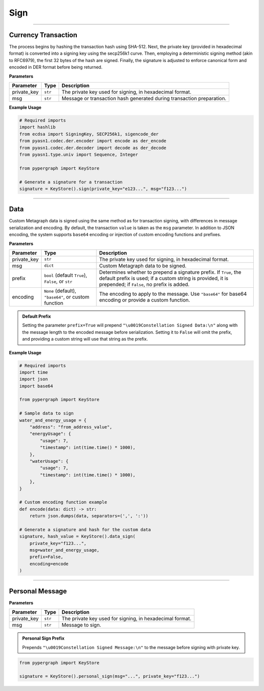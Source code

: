 Sign
====

-----

Currency Transaction
--------------------

The process begins by hashing the transaction hash using SHA-512. Next, the private key (provided in hexadecimal format) is converted into a signing key using the secp256k1 curve. Then, employing a deterministic signing method (akin to RFC6979), the first 32 bytes of the hash are signed. Finally, the signature is adjusted to enforce canonical form and encoded in DER format before being returned.

**Parameters**

+--------------+-----------------+----------------------------------------------------------------------------+
| **Parameter**| **Type**        | **Description**                                                            |
+==============+=================+============================================================================+
| private_key  | ``str``         | The private key used for signing, in hexadecimal format.                   |
+--------------+-----------------+----------------------------------------------------------------------------+
| msg          | ``str``         | Message or transaction hash generated during transaction preparation.      |
+--------------+-----------------+----------------------------------------------------------------------------+

**Example Usage**

.. code-block:: python

    # Required imports
    import hashlib
    from ecdsa import SigningKey, SECP256k1, sigencode_der
    from pyasn1.codec.der.encoder import encode as der_encode
    from pyasn1.codec.der.decoder import decode as der_decode
    from pyasn1.type.univ import Sequence, Integer

    from pypergraph import KeyStore

    # Generate a signature for a transaction
    signature = KeyStore().sign(private_key="e123...", msg="f123...")


.. dropdown:: Lifecycle
   :animate: fade-in

   .. code-block:: python

       from typing import Union, Optional, Callable, Tuple
       import hashlib
       import json
       import base64

       from ecdsa import SigningKey, SECP256k1, sigencode_der
       from pyasn1.codec.der.encoder import encode as der_encode
       from pyasn1.codec.der.decoder import decode as der_decode
       from pyasn1.type.univ import Sequence, Integer

       class KeyStore:
           DATA_SIGN_PREFIX = "\u0019Constellation Signed Data:\n"

           @staticmethod
           def sign(private_key: str, msg: str) -> str:

               SECP256K1_ORDER = SECP256k1.order

               def _enforce_canonical_signature(signature: bytes) -> bytes:
                   r, s = _decode_der(signature)
                   if s > SECP256K1_ORDER // 2:
                       s = SECP256K1_ORDER - s
                   return _encode_der(r, s)

               def _decode_der(signature: bytes):
                   seq, _ = der_decode(signature, asn1Spec=Sequence())
                   r = int(seq[0])
                   s = int(seq[1])
                   return r, s

               def _encode_der(r: int, s: int) -> bytes:
                   seq = Sequence()
                   seq.setComponentByPosition(0, Integer(r))
                   seq.setComponentByPosition(1, Integer(s))
                   return der_encode(seq)

               def _sign_deterministic_canonical(private_key: str, msg: bytes) -> str:
                   sk = SigningKey.from_string(bytes.fromhex(private_key), curve=SECP256k1)
                   signature_der = sk.sign_digest_deterministic(
                       msg[:32],
                       hashfunc=hashlib.sha256,
                       sigencode=sigencode_der,
                   )
                   canonical_signature_der = _enforce_canonical_signature(signature_der)
                   return canonical_signature_der.hex()

               msg_bytes = hashlib.sha512(msg.encode("utf-8")).digest()
               return _sign_deterministic_canonical(private_key=private_key, msg=msg_bytes)

       # Example usage of signing a transaction
       signature = KeyStore().sign(private_key="e123...", msg="f123...")


-----

Data
----

Custom Metagraph data is signed using the same method as for transaction signing, with differences in message serialization and encoding. By default, the transaction ``value`` is taken as the ``msg`` parameter. In addition to JSON encoding, the system supports ``base64`` encoding or injection of custom encoding functions and prefixes.

**Parameters**

+--------------+------------------------------------------------------+---------------------------------------------------------------------------------------------+
| **Parameter**| **Type**                                             | **Description**                                                                             |
+==============+======================================================+=============================================================================================+
| private_key  | ``str``                                              | The private key used for signing, in hexadecimal format.                                    |
+--------------+------------------------------------------------------+---------------------------------------------------------------------------------------------+
| msg          | ``dict``                                             | Custom Metagraph data to be signed.                                                         |
+--------------+------------------------------------------------------+---------------------------------------------------------------------------------------------+
| prefix       | ``bool`` (default ``True``), ``False``, or ``str``   | Determines whether to prepend a signature prefix. If ``True``, the default prefix is used;  |
|              |                                                      | if a custom string is provided, it is prepended; if ``False``, no prefix is added.          |
+--------------+------------------------------------------------------+---------------------------------------------------------------------------------------------+
| encoding     | ``None`` (default), ``"base64"``, or custom function | The encoding to apply to the message. Use ``"base64"`` for base64 encoding or provide a     |
|              |                                                      | custom function.                                                                            |
+--------------+------------------------------------------------------+---------------------------------------------------------------------------------------------+

.. admonition:: Default Prefix
   :class: note

   Setting the parameter ``prefix=True`` will prepend ``"\u0019Constellation Signed Data:\n"`` along with the message length to the encoded message before serialization. Setting it to ``False`` will omit the prefix, and providing a custom string will use that string as the prefix.

**Example Usage**

.. code-block:: python

    # Required imports
    import time
    import json
    import base64

    from pypergraph import KeyStore

    # Sample data to sign
    water_and_energy_usage = {
        "address": "from_address_value",
        "energyUsage": {
            "usage": 7,
            "timestamp": int(time.time() * 1000),
        },
        "waterUsage": {
            "usage": 7,
            "timestamp": int(time.time() * 1000),
        },
    }

    # Custom encoding function example
    def encode(data: dict) -> str:
        return json.dumps(data, separators=(',', ':'))

    # Generate a signature and hash for the custom data
    signature, hash_value = KeyStore().data_sign(
        private_key="f123...",
        msg=water_and_energy_usage,
        prefix=False,
        encoding=encode
    )


.. dropdown:: Lifecycle
   :animate: fade-in

   .. code-block:: python

       from typing import Union, Optional, Callable, Tuple, Literal
       import hashlib
       import json
       import base64
       import time

       from ecdsa import SigningKey, SECP256k1, sigencode_der
       from pyasn1.codec.der.encoder import encode as der_encode
       from pyasn1.codec.der.decoder import decode as der_decode
       from pyasn1.type.univ import Sequence, Integer

       class KeyStore:
           DATA_SIGN_PREFIX = "\u0019Constellation Signed Data:\n"

           def encode_data(
               self,
               msg: dict,
               prefix: Union[bool, str] = True,
               encoding: Optional[Union[Literal["base64"], Callable[[dict], str], None]] = None,
           ) -> str:
               """
               Encode the message using the provided encoding method.
               """
               if encoding:
                   if callable(encoding):
                       msg = encoding(msg)
                   elif encoding == "base64":
                       encoded = json.dumps(msg, separators=(",", ":"))
                       msg = base64.b64encode(encoded.encode()).decode()
                   else:
                       raise ValueError("KeyStore :: Not a valid encoding method.")
               else:
                   msg = json.dumps(msg, separators=(",", ":"))

               if prefix is True:
                   msg = f"{self.DATA_SIGN_PREFIX}{len(msg)}\n{msg}"
               elif isinstance(prefix, str):
                   msg = f"{prefix}{len(msg)}\n{msg}"
               return msg

           def data_sign(
               self,
               private_key: str,
               msg: dict,
               prefix: Union[bool, str] = True,
               encoding: Optional[Union[Literal["base64"], Callable[[dict], str], None]] = None,
           ) -> Tuple[str, str]:
               """
               Encode, serialize, and sign custom Metagraph data.
               Returns a tuple of (signature, hash).
               """
               # Encode the data
               msg_encoded = self.encode_data(msg=msg, prefix=prefix, encoding=encoding)
               # Serialize the message
               serialized = msg_encoded.encode("utf-8")
               # Generate SHA-256 hash of the serialized data
               hash_ = hashlib.sha256(serialized).hexdigest()
               # Sign the hash using the sign method
               signature = self.sign(private_key, hash_)
               return signature, hash_

           @staticmethod
           def sign(private_key: str, msg: str) -> str:

               SECP256K1_ORDER = SECP256k1.order

               def _enforce_canonical_signature(signature: bytes) -> bytes:
                   r, s = _decode_der(signature)
                   if s > SECP256K1_ORDER // 2:
                       s = SECP256K1_ORDER - s
                   return _encode_der(r, s)

               def _decode_der(signature: bytes):
                   seq, _ = der_decode(signature, asn1Spec=Sequence())
                   r = int(seq[0])
                   s = int(seq[1])
                   return r, s

               def _encode_der(r: int, s: int) -> bytes:
                   seq = Sequence()
                   seq.setComponentByPosition(0, Integer(r))
                   seq.setComponentByPosition(1, Integer(s))
                   return der_encode(seq)

               def _sign_deterministic_canonical(private_key: str, msg: bytes) -> str:
                   sk = SigningKey.from_string(bytes.fromhex(private_key), curve=SECP256k1)
                   signature_der = sk.sign_digest_deterministic(
                       msg[:32],
                       hashfunc=hashlib.sha256,
                       sigencode=sigencode_der,
                   )
                   canonical_signature_der = _enforce_canonical_signature(signature_der)
                   return canonical_signature_der.hex()

               msg_bytes = hashlib.sha512(msg.encode("utf-8")).digest()
               return _sign_deterministic_canonical(private_key=private_key, msg=msg_bytes)

       # Example usage of data signing
       water_and_energy_usage = {
           "address": "from_address_value",
           "energyUsage": {
               "usage": 7,
               "timestamp": int(time.time() * 1000),
           },
           "waterUsage": {
               "usage": 7,
               "timestamp": int(time.time() * 1000),
           },
       }

       def encode(data: dict) -> str:
           return json.dumps(data, separators=(',', ':'))

       signature, hash_value = KeyStore().data_sign(
           private_key="f123...",
           msg=water_and_energy_usage,
           prefix=False,
           encoding=encode
       )

-----

Personal Message
----------------

**Parameters**

+--------------+-----------------+---------------------------------------------------------+
| **Parameter**| **Type**        | **Description**                                         |
+==============+=================+=========================================================+
| private_key  | ``str``         | The private key used for signing, in hexadecimal format.|
+--------------+-----------------+---------------------------------------------------------+
| msg          | ``str``         | Message to sign.                                        |
+--------------+-----------------+---------------------------------------------------------+

.. admonition:: Personal Sign Prefix
   :class: note

   Prepends ``"\u0019Constellation Signed Message:\n"`` to the message before signing with private key.


.. code-block:: python

    from pypergraph import KeyStore

    signature = KeyStore().personal_sign(msg="...", private_key="f123...")

